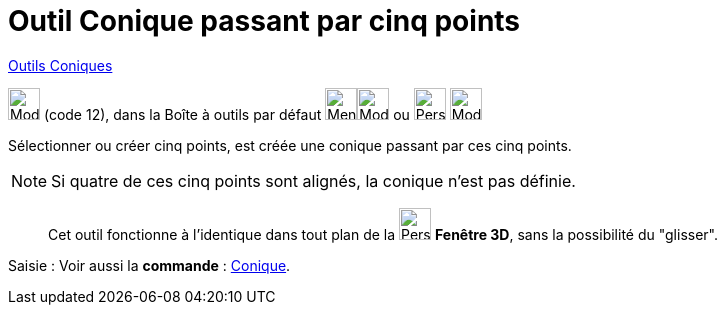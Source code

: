 = Outil Conique passant par cinq points
:page-en: tools/Conic_through_5_Points
ifdef::env-github[:imagesdir: /fr/modules/ROOT/assets/images]

xref:/Coniques.adoc[Outils  Coniques]

image:32px-Mode_conic5.svg.png[Mode conic5.svg,width=32,height=32] (code 12), dans la Boîte à outils par défaut
image:32px-Menu_view_graphics.svg.png[Menu view graphic.svg,width=32,height=32]image:32px-Mode_ellipse3.svg.png[Mode ellipse3.svg,width=32,height=32]
ou image:32px-Perspectives_algebra_3Dgraphics.svg.png[Perspectives algebra 3Dgraphics.svg,width=32,height=32] image:32px-Mode_circleaxispoint.svg.png[Mode circleaxispoint.svg,width=32,height=32]


Sélectionner ou créer cinq points, est créée une conique passant par ces cinq points.

[NOTE]
====

Si quatre de ces cinq points sont alignés, la conique n’est pas définie.

====

_____________
Cet outil fonctionne à l'identique dans tout plan de la image:32px-Perspectives_algebra_3Dgraphics.svg.png[Perspectives algebra
3Dgraphics.svg,width=32,height=32] *Fenêtre 3D*,  sans la possibilité du "glisser".
_____________

[.kcode]#Saisie :# Voir aussi la *commande* : xref:/commands/Conique.adoc[Conique].
